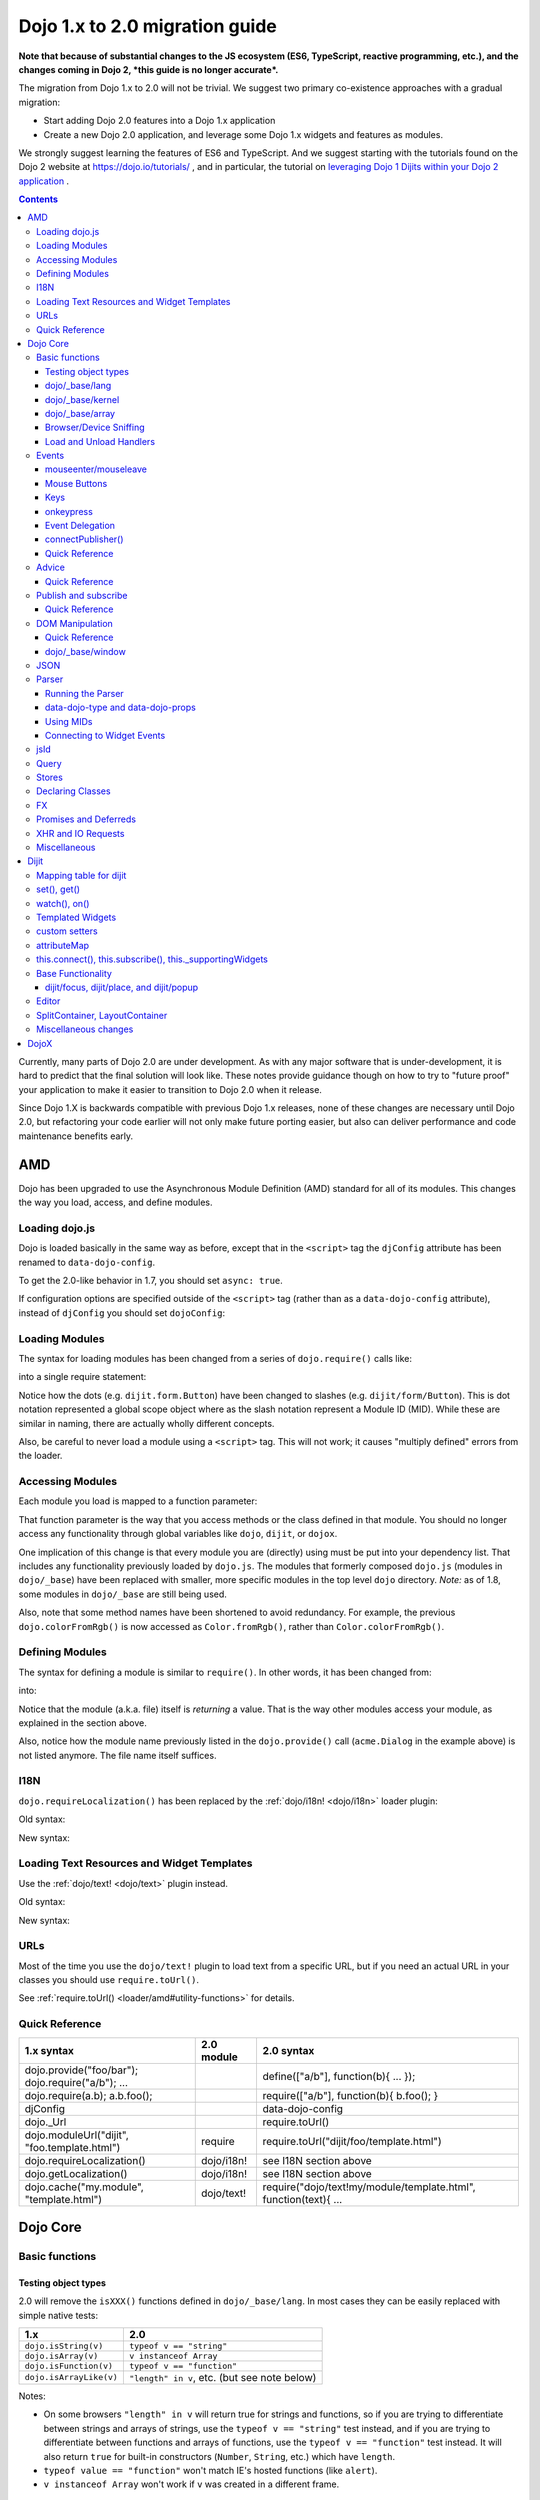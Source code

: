 .. _releasenotes/migration-2.0:

===============================
Dojo 1.x to 2.0 migration guide
===============================

**Note that because of substantial changes to the JS ecosystem (ES6, TypeScript, reactive programming, etc.), and the changes coming in Dojo 2, *this guide is no longer accurate*.**

The migration from Dojo 1.x to 2.0 will not be trivial. We suggest two primary co-existence approaches with a gradual migration:

* Start adding Dojo 2.0 features into a Dojo 1.x application
* Create a new Dojo 2.0 application, and leverage some Dojo 1.x widgets and features as modules.

We strongly suggest learning the features of ES6 and TypeScript. And we suggest starting with the tutorials found on the Dojo 2 website at https://dojo.io/tutorials/ , and in particular, the tutorial on  `leveraging Dojo 1 Dijits within your Dojo 2 application <https://dojo.io/tutorials/1040_dojo1_dijits/>`_ .

.. contents::
   :depth: 3

Currently, many parts of Dojo 2.0 are under development.  As with any major software that is under-development, it is 
hard to predict that the final solution will look like.  These notes provide guidance though on how to try to "future
proof" your application to make it easier to transition to Dojo 2.0 when it release.

Since Dojo 1.X is backwards compatible with previous Dojo 1.x releases, none of these changes are necessary until Dojo 
2.0, but refactoring your code earlier will not only make future porting easier, but also can deliver performance and 
code maintenance benefits early.

AMD
===

Dojo has been upgraded to use the Asynchronous Module Definition (AMD) standard for all of its modules.  This changes
the way you load, access, and define modules.

Loading dojo.js
---------------

Dojo is loaded basically in the same way as before, except that in the ``<script>`` tag the ``djConfig`` attribute has 
been renamed to ``data-dojo-config``.

To get the 2.0-like behavior in 1.7, you should set ``async: true``.

.. html ::

  <script src="dojo/dojo.js" data-dojo-config="async: true"></script>

If configuration options are specified outside of the ``<script>`` tag (rather than as a ``data-dojo-config`` 
attribute), instead of ``djConfig`` you should set ``dojoConfig``:

.. js ::

  var dojoConfig = { async: true }

Loading Modules
---------------

The syntax for loading modules has been changed from a series of ``dojo.require()`` calls like:

.. js ::

  dojo.require("dijit.form.Button");
  dojo.require("dojox.layout.ContentPane");
  ...
  // CODE HERE

into a single require statement:

.. js ::

  require(["dijit/form/Button", "dojox/layout/ContentPane", ...], function(Button, ContentPane, ...){
    // CODE HERE
  });

Notice how the dots (e.g. ``dijit.form.Button``) have been changed to slashes (e.g. ``dijit/form/Button``).  This is 
dot notation represented a global scope object where as the slash notation represent a Module ID (MID).  While these 
are similar in naming, there are actually wholly different concepts.

Also, be careful to never load a module using a ``<script>`` tag.  This will not work; it causes "multiply defined" 
errors from the loader.

Accessing Modules
-----------------

Each module you load is mapped to a function parameter:

.. js ::

  require(["dijit/_base/Color", "dojox/layout/ContentPane"], function(Color, ContentPane){
      Color.fromRgb(...)
  });

That function parameter is the way that you access methods or the class defined in that module. You should no longer 
access any functionality through global variables like ``dojo``, ``dijit``, or ``dojox``.

One implication of this change is that every module you are (directly) using must be put into your dependency list. 
That includes any functionality previously loaded by ``dojo.js``.  The modules that formerly composed ``dojo.js`` 
(modules in ``dojo/_base``) have been replaced with smaller, more specific modules in the top level ``dojo`` directory.
*Note:* as of 1.8, some modules in ``dojo/_base`` are still being used.

Also, note that some method names have been shortened to avoid redundancy. For example, the previous 
``dojo.colorFromRgb()`` is now accessed as ``Color.fromRgb()``, rather than ``Color.colorFromRgb()``.

Defining Modules
----------------

The syntax for defining a module is similar to ``require()``.   In other words, it has been changed from:

.. js ::

  dojo.provide("acme.Dialog");
  dojo.require("dijit._Widget");
  dojo.require("dojo.date");
  //CODE HERE

into:

.. js ::

  define(["dijit/_Widget", "dojo/date"], function(_Widget, date){   ....
    // CODE HERE
    return MyWidget;
  });

Notice that the module (a.k.a. file) itself is *returning* a value.   That is the way other modules access your 
module, as explained in the section above.

Also, notice how the module name previously listed in the ``dojo.provide()`` call (``acme.Dialog`` in the example 
above) is not listed anymore.   The file name itself suffices.

I18N
----

``dojo.requireLocalization()`` has been replaced by the :ref:`dojo/i18n! <dojo/i18n>` loader plugin:

Old syntax:

.. js ::

  dojo.require("dojo.i18n");
  dojo.requireLocalization("dijit.form", "validate");
  var validate = dojo.i18n.getLocalization("dijit.form", "validate");
  console.log(validate.invalidMessage);

New syntax:

.. js ::

  require(["dojo/i18n!dijit/form/nls/validate"], function(i18n){
    console.log(i18n.invalidMessage);
  });

Loading Text Resources and Widget Templates
-------------------------------------------

Use the :ref:`dojo/text! <dojo/text>` plugin instead.

Old syntax:

.. js ::

  var text = dojo.cache("my.module", "template.html");
  // ...

New syntax:

.. js ::

  require("dojo/text!my/module/template.html", function(text){
    //...
  });

URLs
----

Most of the time you use the ``dojo/text!`` plugin to load text from a specific URL, but if you need an actual URL in 
your classes you should use ``require.toUrl()``.

See :ref:`require.toUrl() <loader/amd#utility-functions>` for details.

Quick Reference
---------------

===================================================== ===================== ==========================================
1.x syntax                                            2.0 module            2.0 syntax
===================================================== ===================== ==========================================
dojo.provide("foo/bar"); dojo.require("a/b"); ...                           define(["a/b"], function(b){ ... });
dojo.require(a.b); a.b.foo();                                               require(["a/b"], function(b){ b.foo(); }
djConfig                                                                    data-dojo-config
dojo._Url                                                                   require.toUrl()
dojo.moduleUrl("dijit", "foo.template.html")          require               require.toUrl("dijit/foo/template.html")
dojo.requireLocalization()                            dojo/i18n!            see I18N section above
dojo.getLocalization()                                dojo/i18n!            see I18N section above
dojo.cache("my.module", "template.html")              dojo/text!            require("dojo/text!my/module/template.html", function(text){ ...
===================================================== ===================== ==========================================

Dojo Core
=========

Basic functions
---------------

.. _releasenotes/migration-2.0#testing-object-types:

Testing object types
~~~~~~~~~~~~~~~~~~~~

2.0 will remove the ``isXXX()`` functions defined in ``dojo/_base/lang``.  In most cases they can be easily replaced 
with simple native tests:

=========================== ============================================
1.x                         2.0
=========================== ============================================
``dojo.isString(v)``        ``typeof v == "string"``
``dojo.isArray(v)``         ``v instanceof Array``
``dojo.isFunction(v)``      ``typeof v == "function"``
``dojo.isArrayLike(v)``     ``"length" in v``, etc. (but see note below)
=========================== ============================================

Notes:

- On some browsers ``"length" in v`` will return true for strings and functions, so if you are trying to differentiate 
  between strings and arrays of strings, use the ``typeof v == "string"`` test instead, and if you are trying to 
  differentiate between functions and arrays of functions, use the ``typeof v == "function"`` test instead. It will 
  also return ``true`` for built-in constructors (``Number``, ``String``, etc.) which have ``length``.

- ``typeof value == "function"`` won't match IE's hosted functions (like ``alert``).

- ``v instanceof Array`` won't work if ``v`` was created in a different frame.

dojo/_base/lang
~~~~~~~~~~~~~~~

=================================================   ============================   ====================================
1.x syntax                                          2.0 module                     2.0 syntax
=================================================   ============================   ====================================
dojo.extend                                         dojo/_base/lang                lang.extend
dojo._hitchArgs                                     dojo/_base/lang                lang._hitchArgs
dojo.hitch                                          dojo/_base/lang                lang.hitch
dojo.delegate                                       dojo/_base/lang                lang.delegate
dojo._toArray                                       dojo/_base/lang                lang._toArray
dojo.partial                                        dojo/_base/lang                lang.partial
dojo.clone                                          dojo/_base/lang                lang.clone
dojo.trim                                           dojo/_base/lang                lang.trim
dojo.replace                                        dojo/_base/lang                lang.replace
dojo.mixin                                          dojo/_base/lang                lang.mixin
dojo._mixin                                         dojo/_base/lang                lang._mixin
dojo.exists                                         dojo/_base/lang                lang.exists
dojo.getObject                                      dojo/_base/lang                lang.getObject
dojo.setObject                                      dojo/_base/lang                lang.setObject
=================================================   ============================   ====================================

dojo/_base/kernel
~~~~~~~~~~~~~~~~~

=================================================   ============================   ====================================
1.x syntax                                          2.0 module                     2.0 syntax
=================================================   ============================   ====================================
dojo.deprecated                                     dojo/_base/kernel              kernel.deprecated
dojo.experimental                                   dojo/_base/kernel              kernel.experimental
dojo.version                                        dojo/_base/kernel              kernel.version
dojo.eval                                           dojo/json                      native eval() or json.parse() for json
dojo.global                                         dojo/_base/kernel              kernel.global
=================================================   ============================   ====================================

``global`` is an alias for the global scope that was designed to work both in a browser environment
(where it points to ``window``), and a server environment.

With modern AMD code, hopefully globals are completely unnecessary.
If you do need to create/read a global, then the following pattern is preferred:

.. js ::

   require([...], function(...){
        var global = this;
        ...
        global.myVariable = "hello world";
   });

For strict modules, there's a slightly more complicated syntax:

.. js ::

   "use strict";
   require([...], function(...){
        var global = Function("return this")();
        ...
        global.myVariable = "hello world";
   });

dojo/_base/array
~~~~~~~~~~~~~~~~

*To be determined* - Dojo 2.0 may have ``dojo/array``, or ``dojo/each``, or just shim ``Array`` prototype on IE to 
match behavior of modern browsers.

In 1.7 and later, use "dojo/_base/array" module to get ``forEach()``, ``map()``, etc:

=================================================   ============================   ====================================
1.x syntax                                          2.0 module                     2.0 syntax
=================================================   ============================   ====================================
dojo.forEach                                        dojo/_base/array               array.forEach
dojo.map                                            dojo/_base/array               array.map
dojo.filter                                         dojo/_base/array               array.filter
dojo.every                                          dojo/_base/array               array.every
dojo.some                                           dojo/_base/array               array.some
dojo.indexOf                                        dojo/_base/array               array.indexOf
=================================================   ============================   ====================================

Browser/Device Sniffing
~~~~~~~~~~~~~~~~~~~~~~~

If your code uses browser sniffing, you should load :ref:`dojo/sniff <dojo/sniff>` or 
:ref:`dojox/mobile/sniff <dojox/mobile/sniff>`.  Both these modules leverage the :ref:`dojo/has <dojo/has>` API for 
feature detection.

For example, old code like:

.. js ::

  if(dojo.isIE < 6){
    // ...
  }

should be changed to:

.. js ::

  require(["dojo/has", "dojo/sniff"], function(has){
    if(has("ie") < 6){
      // ...
    }
  });

Overview of where functionality has moved:

=================================================   ============================   ====================================
1.x syntax                                          2.0 module                     2.0 syntax
=================================================   ============================   ====================================
dojo.isOpera                                        dojo/sniff                     has("opera")
dojo.isAIR                                          dojo/sniff                     has("air")
dojo.isKhtml                                        dojo/sniff                     has("khtml")
dojo.isWebKit                                       dojo/sniff                     has("webkit")
dojo.isChrome                                       dojo/sniff                     has("chrome")
dojo.isMac                                          dojo/sniff                     has("mac")
dojo.isSafari                                       dojo/sniff                     has("safari")
dojo.isMozilla                                      dojo/sniff                     has("mozilla")
dojo.isMoz                                          dojo/sniff                     has("mozilla")
dojo.isIE                                           dojo/sniff                     has("ie")
dojo.isFF                                           dojo/sniff                     has("ff")
dojo.isAndroid                                      dojo/sniff                     has("android")
dojo.isBB                                           dojox/mobile/sniff             has("bb")
dojo.isIpad                                         dojox/mobile/sniff             has("ipad")
dojo.isIphone                                       dojox/mobile/sniff             has("iphone")
dojo.isIpod                                         dojox/mobile/sniff             has("ipod")
dojo.isQuirks                                       dojo/sniff                     has("quirks")
dojo.isIos                                          dojo/sniff                     has("ios")
=================================================   ============================   ====================================

Load and Unload Handlers
~~~~~~~~~~~~~~~~~~~~~~~~

Loading and unloading have been moved to ``dojo/ready`` and ``dojo/_base/unload``:

=================================================   ============================   ====================================
1.x syntax                                          2.0 module                     2.0 syntax
=================================================   ============================   ====================================
dojo.addOnLoad(f)                                   dojo/ready                     ready(f)
dojo.ready(f)                                       dojo/ready                     ready(f)
dojo.addOnUnload                                    dojo/_base/unload              unload.addOnUnload
dojo.addOnWindowUnload                              dojo/_base/unload              unload.addOnWindowUnload
=================================================   ============================   ====================================

Events
------

``dojo.connect()`` / ``dojo.disconnect()`` for monitoring DOMNode events have been replaced by the ``on()`` method 
returned from the :ref:`dojo/on <dojo/on>` module.  (For ``dojo.connect()`` usage as advice on plain JavaScript 
functions/methods, see the Advice_ section below)

Old code like:

.. js ::

  var handle = dojo.connect(node, "onclick", callback);
  // ...
  dojo.disconnect(handle);

should be converted to:

.. js ::

  require(["dojo/on"], function(on){
    var handle = on(node, "click", callback);
    // ...
    handle.remove();
  });

Note that:

* the ``on`` prefix was dropped, and ``onclick`` became ``click``

* the "handle" has a remove() method, rather than there being a function like dojo.disconnect()

The NodeList objects returned from ``dojo/query`` also works with an ``.on()`` method rather than a ``.connect()`` 
method.

Old code like:

.. js ::

  dojo.query("li").connect("onclick", callback);

should be converted to:

.. js ::

  require(["dojo/query"], function(query){
    query("li").on("click", callback);
  });

mouseenter/mouseleave
~~~~~~~~~~~~~~~~~~~~~

Dojo supports ``onmouseenter``/``onmouseleave`` synthetically for browsers that do not support those events natively. 
In 1.x these events were specified as strings, just like native events:

.. js ::

  dojo.connect(node, "onmouseenter", callback);

Now they are specified by event objects defined in ``dojo/mouse``, which must be explicitly loaded, and used like this:

.. js ::

  require(["dojo/on", "dojo/mouse"], function(on, mouse){
    on(node, mouse.enter, callback);
  });

Similarly, ``"onmouseleave"`` has become ``mouse.leave``.

Mouse Buttons
~~~~~~~~~~~~~

``dojo.mouseButtons`` has been replaced by the ``dojo/mouse`` module, which must be explicitly loaded.

Code like:

.. js ::

  dojo.connect(node, "onmousedown", function(evt){
    if(dojo.mouseButtons.isLeft(evt){ ... }
  });

should be converted to:

.. js ::

  require(["dojo/on", "dojo/mouse"], function(on, mouse){
    on(node, "mousedown", function(evt){
      if(mouse.isLeft(evt)){ ... }
    });
  });

Keys
~~~~

The symbolic names for keys have been put into the :ref:`dojo/keys <dojo/keys>` module, which must be explicitly 
loaded and can be accessed like this:

.. js ::

  require(["dojo/on", "dojo/keys"], function(on, keys){
    on(node, "keydown", function(evt){
      if(evt.keyCode == keys.F10){ ... }
    });
  });

onkeypress
~~~~~~~~~~

The Dojo ``onkeypress`` normalization to Firefox behavior has been desupported.  For portable applications, you must 
use ``keypress`` for monitoring printable characters (e.g. A-Z, 1-9):

.. js ::

  on(node, "keypress", function(evt){
    if(evt.charCode <= 32){
      // Avoid duplicate events on firefox (this is an arrow key etc. that will be handled by keydown handler)
      return;
    }
    var char = String.fromCharCode(evt.charCode);
    // ...
  });

and keydown for non-printable characters (e.g. arrow keys):

.. js ::

  on(node, "keydown", function(evt){
    switch(evt.keyCode){
     case keys.UP_ARROW:
        // ...
        break;
    }
  });

Note that the normalization of ``evt.charOrCode`` is also gone, so use ``evt.charCode`` for keypress events, or 
``evt.keyCode`` for keydown events.

Event Delegation
~~~~~~~~~~~~~~~~

The ``dojo.behavior`` and ``dojox.NodeList.delegate`` modules have been replaced by functionality built-in to 
``dojo/on``.

Old code:

.. js ::

  var myBehavior = {
    "#mylist li:click" : {
      onclick: onListItemClickHandler
    }
  };
  dojo.behavior.add(myBehavior);
  dojo.behavior.apply();

New code:

.. js ::

  require(["dojo/on", "dojo/query", "dojo/_base/window"], function(on, query, win){
    on(win.doc(), "#mylist li:click", onListItemClickHandler);
  });

connectPublisher()
~~~~~~~~~~~~~~~~~~

``dojo.connectPublisher()`` was an automation of this common form:

.. js ::

  dojo.connect(myObject, "myEvent", function(){
    dojo.publish("/some/topic/name", arguments);
  });

Which became:

.. js ::

  dojo.connectPublisher("/some/topic/name", myObject, "myEvent");

But in 2.0 users should use the following for connecting to DOM events:

.. js ::

  require(["dojo/on", "dojo/topic"], function(on, topic){
    on(myNode, "click", function(){
      topic.publish("/some/topic/name", arg1, arg2, arg3);
    });
  });

Or this for after-advice on arbitrary methods of arbitrary objects:

.. js ::

  require(["dojo/aspect", "dojo/topic"], function(aspect, topic){
    aspect.after(myObj, "myFunc", function(){
      topic.publish("/some/topic/name", arg1, arg2, arg3);
    });
  });

Quick Reference
~~~~~~~~~~~~~~~

=====================================================   ========================   ====================================
1.x syntax                                              2.0 module                 2.0 syntax
=====================================================   ========================   ====================================
dojo.connect(node,"onclick",cb)                         dojo/on                    on(node,"click",cb)   (note that "on" prefix removed)
dojo.connect(node,"onmouseenter",cb)                    dojo/on,dojo/mouse         on(node,mouse.enter,cb)
dojo.connect(node,"onmouseleave",cb)                    dojo/on,dojo/mouse         on(node,mouse.leave,cb)
dojo.connect(node,"onkeypress",cb)                      dojo/on                    on(node,"keypress",cb) for printable or on(node,"keydown",cb) for arrows etc.
dojo.disconnect(handle)                                                            handle.remove()
dojo.connectPublisher                                                              see above
dojo.fixEvent                                           dojo/_base/event           event.fix
dojo.stopEvent                                          dojo/_base/event           event.stop
dojo.mouseButtons.is***()                               dojo/mouse                 mouse.is***()
dojo.isCopyKey                                          ?                          ?
=====================================================   ========================   ====================================

Advice
------

``dojo.connect()`` could be used to perform after advice (based on the concepts of Aspect Oriented Programming) on a
method.  In 2.0 that has been replaced by the ``dojo/aspect`` package.

Old code:

.. js ::

  var handle = dojo.connect(myInstance, "execute", callback);
  // ...
  dojo.disconnect(handle);

is changed to:

.. js ::

  require(["dojo/aspect"], function(aspect){
    var handle = aspect.after(myInstance, "execute", callback, true);
    /  ...
    handle.remove();
  });

Note that ``callback()`` should not return a value, because if it did the returned value would be reported as the 
value that ``myInstance.execute()`` appeared to return, which is not what ``dojo.connect()`` did.

Quick Reference
~~~~~~~~~~~~~~~

=================================================   ============================   ====================================
1.x syntax                                          2.0 module                     2.0 syntax
=================================================   ============================   ====================================
dojo.connect(obj,method,cb)                         dojo/aspect                    aspect.after(obj,method,cb,true)
dojo.disconnect(handle)                                                            handle.remove();
=================================================   ============================   ====================================

Publish and subscribe
---------------------

``dojo.publish()``/``dojo.subscribe()``/``dojo.unsubscribe()`` have been replaced by the ``dojo/topic`` module.

Old code:

.. js ::

  var handle = dojo.subscribe("some/topic", context, callback);
  // ...
  dojo.unsubscribe(handle);

is changed to:

.. js ::

  require(["dojo/topic"], function(topic){
    var handle = topic.subscribe("some/topic", listener)
    // ...
    handle.remove();
  });

And publishing code is changed from:

.. js ::

  dojo.publish("some/topic", [1, 2, 3]);

to:

.. js ::

  require(["dojo/topic"], function(topic){
    topic.publish("some/topic", 1, 2, 3);
  });


Note that no array brackets are used anymore.

Quick Reference
~~~~~~~~~~~~~~~

=================================================   ============================   ====================================
1.x syntax                                          2.0 module                     2.0 syntax
=================================================   ============================   ====================================
dojo.publish("/foo", [1,2,3])                       dojo/topic                     topic.publish("/foo", 1, 2, 3)
dojo.subscribe("/foo", callback)                    dojo/topic                     topic.subscribe("/foo", callback)
dojo.unsubscribe(handle)                                                           handle.remove()
=================================================   ============================   ====================================

DOM Manipulation
----------------

The Dojo DOM related functions previously available as part of ``dojo/dojo.js`` are now in a number of modules which 
must each be explicitly loaded.  These modules are:

* :ref:`dojo/dom <dojo/dom>`: general functions

* :ref:`dojo/dom-attr <dojo/dom-attr>`: setting node attributes

* :ref:`dojo/dom-class <dojo/dom-class>`: adding and removing classes

* :ref:`dojo/dom-construct <dojo/dom-construct>`: creating and destroying nodes

* :ref:`dojo/dom-form <dojo/dom-form>`: form related

* :ref:`dojo/io-query <dojo/io-query>`: query conversion functions

* :ref:`dojo/dom-geometry <dojo/dom-geometry>`: node sizing

* :ref:`dojo/dom-prop <dojo/dom-prop>`: setting node properties

* :ref:`dojo/dom-style <dojo/dom-style>`: setting/getting style for a node

Note in particular that node attribute setting and property setting has been split up. ``dojo/dom-attr`` will 
eventually be deprecated in lieu of ``dojo/dom-prop``.

Note also that combination accessor functions like ``dojo.marginBox()``, ``dojo.contentBox()``, and ``dojo.style()`` 
have been split into separate setter and getter methods.

Quick Reference
~~~~~~~~~~~~~~~

=================================================   ============================   ====================================
1.x syntax                                          2.0 module                     2.0 syntax
=================================================   ============================   ====================================
dojo.byId                                           dojo/dom                       dom.byId
dojo.isDescendant                                   dojo/dom                       dom.isDescendant
dojo.setSelectable                                  dojo/dom                       dom.setSelectable
dojo.attr(node, attr)                               dojo/dom-attr                  attr.get(node, attr)
dojo.attr(node, attr, val)                          dojo/dom-attr                  attr.set(node, attr, val)
dojo.hasAttr                                        dojo/dom-attr                  attr.has
dojo.removeAttr                                     dojo/dom-attr                  attr.remove
dojo.addClass                                       dojo/dom-class                 domClass.add
dojo.hasClass                                       dojo/dom-class                 domClass.contains
dojo.removeClass                                    dojo/dom-class                 domClass.remove
dojo.replaceClass                                   dojo/dom-class                 domClass.replace
dojo.toggleClass                                    dojo/dom-class                 domClass.toggle
dojo.toDom                                          dojo/dom-construct             construct.toDom
dojo.place                                          dojo/dom-construct             construct.place
dojo.create                                         dojo/dom-construct             construct.create
dojo.empty                                          dojo/dom-construct             construct.empty
dojo.destroy                                        dojo/dom-construct             construct.destroy
dojo.fieldToObject                                  dojo/dom-form                  form.fieldToObject
dojo.formToObject                                   dojo/dom-form                  form.toObject
dojo.formToQuery                                    dojo/dom-form                  form.toQuery
dojo.formToJson                                     dojo/dom-form                  form.toJson
dojo._getPadExtents                                 dojo/dom-geometry              geometry.getPadExtents
dojo._getBorderExtents                              dojo/dom-geometry              geometry.getBorderExtents
dojo._getPadBorderExtents                           dojo/dom-geometry              geometry.getPadBorderExtents
dojo._getMarginExtents                              dojo/dom-geometry              geometry.getMarginExtents
dojo._getMarginSize                                 dojo/dom-geometry              geometry.getMarginSize
dojo._getMarginBox                                  dojo/dom-geometry              geometry.getMarginBox
dojo._setMarginBox                                  dojo/dom-geometry              geometry.setMarginBox
dojo.marginBox(node)                                dojo/dom-geometry              geometry.getMarginBox(node)
dojo.marginBox(node,size)                           dojo/dom-geometry              geometry.setMarginBox(node,size)
dojo._getContentBox                                 dojo/dom-geometry              geometry.getContentBox
dojo.setContentSize                                 dojo/dom-geometry              geometry.setContentSize
dojo.contentBox(node)                               dojo/dom-geometry              geometry.getContentBox(node)
dojo.contentBox(node,size)                          dojo/dom-geometry              geometry.setContentSize(node,size)
dojo.position                                       dojo/dom-geometry              geometry.position
dojo._isBodyLtr                                     dojo/dom-geometry              geometry.isBodyLtr
dojo._docScroll                                     dojo/dom-geometry              geometry.docScroll
dojo._getIeDocumentElementOffset                    dojo/dom-geometry              geometry.getIeDocumentElementOffset
dojo._fixIeBiDiScrollLeft                           dojo/dom-geometry              geometry.fixIeBiDiScrollLeft
dojo.style(node, attr)                              dojo/dom-style                 style.get(node, attr)
dojo.style(node, attr, val)                         dojo/dom-style                 style.set(node, attr, val)
dojo.style(node, hash)                              dojo/dom-style                 style.set(node, hash)
dojo.getComputedStyle                               dojo/dom-style                 style.getComputedStyle
dojo._toPixelValue                                  dojo/dom-style                 style.toPixelValue
dojo.queryToObject                                  dojo/io-query                  ioQuery.queryToObject
dojo.objectToQuery                                  dojo/io-query                  ioQuery.objectToQuery
=================================================   ============================   ====================================

dojo/_base/window
~~~~~~~~~~~~~~~~~

**dojo/_base/window** was originally written to serve two main purposes:

   - Provide methods/variables to access the current document and the ``<body>`` element of the current document.

   - Provide functions to switch the "current document", i.e. the document accessed by the methods/variables
     mentioned above, and indirectly by DOM methods where the document isn't implied by the arguments, for example
     ``dojo.byId("xyz")``.

In modern code, you can usually forgo use of this module, and instead just:

   - Use the ``window``, ``document``, and ``document.body`` global variables, or equivalent variables
     for the frame that you want to operate on.

   - If you need to operate on a different frame/document, all of the modern dojo DOM related methods either take a document
     parameter or a DOMNode parameter (which implies a document).   For example:

.. js ::

     require(["dojo/dom", "dojo/dom-geometry"], function(dom, domGeom){
         var node = dom.byId("address", myDocument);
         domGeom.setMarginBox(node, ...);
     });

In V1.9 (and earlier) the old methods are still accessible through AMD via:

=================================================   ============================   ====================================
1.x syntax                                          2.0 module                     2.0 syntax
=================================================   ============================   ====================================
dojo.global                                         dojo/_base/window              window.global
dojo.doc                                            dojo/_base/window              window.doc
dojo.body                                           dojo/_base/window              window.body
dojo.setContext                                     dojo/_base/window              window.setContext
dojo.withGlobal                                     dojo/_base/window              window.withGlobal
dojo.withDoc                                        dojo/_base/window              window.withDoc
=================================================   ============================   ====================================

JSON
----

The JSON methods are available from the :ref:`dojo/json <dojo/json>` package, which must be loaded explicitly.

=================================================   ============================   ====================================
1.x syntax                                          2.0 module                     2.0 syntax
=================================================   ============================   ====================================
dojo.fromJson                                       dojo/json                      json.parse
dojo.toJson                                         dojo/json                      json.stringify
=================================================   ============================   ====================================

Note that the new methods only accept true JSON, not arbitrary JavaScript.  Even the keys in a hash must be quoted

Valid:

.. js ::

  { "foo": 1, "bar": 2 }

Invalid:

.. js ::

  { foo: 1, bar: 2 }

Also, single quotes are invalid, you must use double quotes for keys and string values.

Parser
------

Running the Parser
~~~~~~~~~~~~~~~~~~

The parser is in the :ref:`dojo/parser <dojo/parser>` module, invoked like:

.. js ::

  require(["dojo/parser"], function(parser){
    parser.parse();
  });

Even if you are parsing declaratively via the ``parseOnLoad: true`` ``dojoConfig`` setting, you need to explicitly 
require the parser.

data-dojo-type and data-dojo-props
~~~~~~~~~~~~~~~~~~~~~~~~~~~~~~~~~~

``dojoType`` has been renamed to ``data-dojo-type``, and a new ``data-dojo-props`` parameter has been created to 
specify non-native attributes in a way that doesn't violate HTML5 validation.

Old code:

.. html ::

  <button dojoType="dijit.form.Button" tabIndex=2
      iconClass="checkmark">OK</button>

New code:

.. html ::

  <button data-dojo-type="dijit/form/Button" tabIndex=2
      data-dojo-props="iconClass: 'checkmark'">OK</button>

``data-dojo-props`` is a hash that contains name value pairs, for example: ``data-dojo-props=" name: 'hi', size: 123"``
.

Using MIDs
~~~~~~~~~~

Starting in 1.8, referring to classes by their module ID (MID) is the preferred way.

Old code:

.. html ::

  <button data-dojo-type="dijit.form.Button" tabIndex=2
    data-dojo-props="iconClass: 'checkmark'">OK</button>

New code:

.. html ::

  <button data-dojo-type="dijit/form/Button" tabIndex=2
    data-dojo-props="iconClass: 'checkmark'">OK</button>

The MID should match the ``require([...])`` used to require it in and the ``require([...])`` should occur before the 
parser is invoked, but the ``parse()`` doesn't have to specifically occur within the closure of the ``require([...])``.
If the module is not loaded before the invocation of the ``parse()``, the ``dojo/parser`` will attempt to auto-load 
the module, if the value of ``data-dojo-type`` looks like it is a MID.

Connecting to Widget Events
~~~~~~~~~~~~~~~~~~~~~~~~~~~

Previously you could use ``<script type="dojo/connect">`` to monitor widget events and connect to methods:

.. html ::

  <button data-dojo-type="dijit.form.Button">
    <span>Click Me!</span>
    <script type="dojo/connect" event="onclick" args="e">
      // ...
    </script>
  </button>

Now the following is used: ``<script type="dojo/on">`` for events like click, ``<script type="dojo/watch">`` to monitor
changes to a widget's attribute and ``<script type="dojo/aspect">`` to modify the behavior of methods:

.. html ::

  <button data-dojo-type="dijit/form/Button">Click Me!
    <script type="dojo/on" data-dojo-event="click" data-dojo-args="e">
      // ...
    </script>
  </button>
  <div data-dojo-type="dijit/form/TextBox" id="textBox1"
      data-dojo-props="value: 'Old Value'">
    <script type="dojo/watch" data-dojo-prop="value" data-dojo-args="prop,oldValue,newValue">
      console.log("Prop '"+prop+"' was '"+oldValue+"' and is now '"+newValue+"'");
    </script>
  </div>
  <form data-dojo-type="dijit/form/Form">
    <script type="dojo/aspect" data-dojo-advice="before" data-dojo-method="onSubmit">
      // ...
    </script>
    <!-- ... -->
  </form>

jsId
----

The `jsId` attribute has been removed. Replace all `jsId` references with `data-dojo-id`, the behavior is identical.

.. html ::

  <div data-dojo-id="bar" data-dojo-type="some/Thinger">I am exported to window.bar by reference</div>


Query
-----

``dojo/query`` is a new module similar to the old ``dojo.query()`` function.  In general you can use it like 
``dojo.query()``, so old code like:

.. js ::

  dojo.query("li").connect("onclick", callback)

can been replaced by:

.. js ::

  require(["dojo/query"], function(query){
    query("li").on("click", callback);
  });

Points of caution:

  1. As before, you need to require certain NodeList extension modules to get added methods on the NodeList return 
  from ``query()``. The difference is that now the NodeList DOM functions also need to be explicitly loaded. So you 
  need to do:

  .. js ::

    require(["dojo/query", "dojo/NodeList-dom"], function(query){
      query("li").style("display", "none");
    });


  2. ``query()`` can load various selector engines. By default it uses the ``dojo/selector/light`` engine. If you have 
  complicated queries you need to switch it to use a more powerful engine. See :ref:`dojo/query <dojo/query>` for 
  details.

  There are a couple of ways to set the selector engine. First, we can define the selector engine as part of the dojo 
  configuration for the whole page:

  .. html ::

    <script data-dojo-config="selectorEngine='css2.1'" src="dojo/dojo.js"></script>

  You can also specify the selector engine level you are dependent on for each of your modules. This is done by 
  indicating the CSS selector engine level after ``!`` in the ``dojo/query`` module id. For example, if your module 
  needed to do a CSS3 level query, you could write:

  .. js ::

    define(["dojo/query!css3"], function(query){
      query(".someClass:last-child").style("color", "red");
    });

Stores
------

The :ref:`dojo.data <dojo/data>` API stores have been replaced with the new :ref:`dojo/store <dojo/store>` API.

================================   =================================
dojo.data                          dojo/store
================================   =================================
store.getValue(item, "foo")        item.foo
store.getLabel(item)               item.label
store.getItemByIdentifier(id)      store.get(id) returns Deferred
store.fetch(...)                   store.query() returns Deferred
================================   =================================

In order to aid transition, there are two modules that are available:

* :ref:`dojo/store/DataStore <dojo/store/DataStore>` - Can convert a legacy ``dojo.data`` API store and make it appear 
  to be a native ``dojo/store``.

* :ref:`dojo.data.ObjectStore <dojo/data/ObjectStore>` - Wraps a ``dojo/store`` API store and makes it appear to be a 
  legacy ``dojo.data`` store.

Many Dijits are now directly ``dojo/store`` aware, including: :ref:`dijit/form/ComboBox <dijit/form/ComboBox>`, 
:ref:`dijit/form/FilteringSelect <dijit/form/FilteringSelect>`, and :ref:`dijit/Tree <dijit/Tree>`.

Declaring Classes
-----------------

``dojo.declare()`` has been migrated to :ref:`dojo/_base/declare <dojo/_base/declare>`.  There may be further changes 
for Dojo 2.0, for example replacing it by ComposeJS, or may have more modest changes.  For now, for classes you don't 
need in the global scope, you should declare them as baseless.  Something like this:

.. js ::

  dojo.provide("package.myClass");
  dojo.require("dijit._Widget");
  dojo.declare("package.myWidget", [dijit._Widget], {
    // myWidget Class declaration
  });

Should change to something like this:

.. js ::

  define(["dojo/_base/declare", "dijit/_WidgetBase"], 
  function(declare, _WidgetBase){
    return declare([_WidgetBase], {
      // myWidget Class declaration
    });
  });

Notice the omission of the first argument in the ``declare()``. This means that nothing will be set in the global 
scope.  Also, the mixin array uses the return values of the define requirement array, instead of the legacy class 
names. This means that your custom class will only be available within the closure scope of a ``require()`` or 
``define()`` that has required it in.

This does mean your module can only return a single public class, which is more consistent with the concepts of AMD and
baseless anyways, but if you need to create a private class that isn't referenced outside the current module, you can
simply declare it as a variable. For example:

.. js ::

  define(["dojo/_base/declare", "dijit/_WidgetBase"],
  function(declare, _WidgetBase){
    var _myMixin = declare(null, {
      // _myMixin Class private declaration
    });

    return declare([_WidgetBase, _myMixin], {
      // myWidget Class
    });
  });

FX
--

The base FX features of ``dojo/dojo.js`` have been moved to :ref:`dojo/_base/fx <dojo/_base/fx>` and the additional 
features of the ``dojo.fx`` module are now in :ref:`dojo/fx <dojo/fx>`.

=================================================   ============================   ====================================
1.x syntax                                          2.0 module                     2.0 syntax
=================================================   ============================   ====================================
dojo._Line                                          dojo/_base/fx                  baseFx._Line
dojo.Animation                                      dojo/_base/fx                  baseFx.Animation
dojo._fade                                          dojo/_base/fx                  baseFx._fade
dojo.fadeIn                                         dojo/_base/fx                  baseFx.fadeIn
dojo.fadeOut                                        dojo/_base/fx                  baseFx.fadeOut
dojo._defaultEasing                                 dojo/_base/fx                  baseFx._defaultEasing
dojo.animateProperty                                dojo/_base/fx                  baseFx.animateProperty
dojo.anim                                           dojo/_base/fx                  baseFx.anim
=================================================   ============================   ====================================

Promises and Deferreds
----------------------

``dojo.Deferred`` and ``dojo.when`` have been replaced with ``dojo/promise``, ``dojo/Deferred`` and ``dojo/when``.  
The functionality in ``dojo.
DeferredList`` has been replaced by ``dojo/promise/all`` and ``dojo/promise/first``.

Old code like:

.. js ::

  var d = new dojo.Deferred();
  d.addCallback(function(result){
    // handle success
  });
  d.addErrback(function(err){
    // handle failure
  });
  d.callback({ success: true });
  d.errback({ success: false });

Should be refactored like:

.. js ::

  require(["dojo/Deferred"], function(Deferred){
    var d = new Deferred();

    d.then(function(result){
      // handle success
    }, function(err){
      // handle failure
    });

    d.resolve({ success: true });
    d.reject({ success: false });
  });

The following table provides a quick reference to the changes:

=================================================   ============================   ====================================
1.x syntax                                          2.0 module                     2.0 syntax
=================================================   ============================   ====================================
dojo.Deferred                                       dojo/Deferred                  Deferred
dojo.when                                           dojo/when                      when
dojo.DeferredList([...]).then(...)                  dojo/promise/all               all([...]).then(...)
dojo.DeferredList([...], true).then(...)            dojo/promise/first             first([...]).then(...)
=================================================   ============================   ====================================

XHR and IO Requests
-------------------

``dojo.xhr*`` and ``dojo.io.*`` have been replaced with :ref:`dojo/request <dojo/request>`.

Old code like:

.. js ::

  dojo.xhrGet({
    url: "something.json",
    handleAs: "json",
    load: function(data){
      // do something
    },
    error: function(e){
      // handle error
    }
  });

Should be refactored as:

.. js ::

  require(["dojo/request"], function(request){
    request.get("something.json", {
      handleAs: "json"
    }).then(function(data){
      // do something
    }, function(e){
      // handle error
    });
  });

``dojo.io.script`` is replaced by :ref:`dojo/request/script <dojo/request/script>` and ``dojo.io.iframe`` is
replaced by :ref:`dojo/request/iframe` and operate in a similar fashion to the base ``dojo/request`` module.

Note that ``dojo/request`` utilises the new ``dojo/promise`` modules.

Miscellaneous
-------------

=================================================   ============================   ====================================
1.x syntax                                          2.0 module                     2.0 syntax
=================================================   ============================   ====================================
dojo.window                                         dojo/window                    window
dojo.Color                                          dojo/_base/Color               Color
dojo.cookie                                         dojo/cookie                    cookie
dojo.date.locale                                    dojo/date/locale
dojo.date.stamp                                     dojo/date/stamp
dojo.date                                           dojo/date
dojo.dnd.*                                          dojo/dnd/*
dojo.hash                                           dojo/hash                      hash
dojo.html                                           dojo/html                      html
dojo.currency                                       dojo/currency                  currency
dojo.number                                         dojo/number                    number
dojo.string                                         dojo/string                    string
dojo.Stateful                                       dojo/Stateful                  Stateful
dojo.window.*                                       dojo/window                    window.*
dojo.config                                         dojo/_base/config              config
dojo.back.*                                         dojo/hash                      see :ref:`dojo/hash <dojo/hash>` reference doc
=================================================   ============================   ====================================

Dijit
=====

Mapping table for dijit
-----------------------

This is a quick lookup table for methods, attributes, etc. in 1.x mapped to their equivalent method in that module in 
2.0.   Note that many methods that were previously included automatically now need to be explicitly loaded.

The sections underneath this give more detail on conversions.

=================================================   ============================   ====================================
1.x syntax                                          2.0 module                     2.0 syntax
=================================================   ============================   ====================================
dijit.hasDefaultTabStop                             dijit/a11y                     a11y.hasDefaultTabStop
dijit.isTabNavigable                                dijit/a11y                     a11y.isTabNavigable
dijit._getTabNavigable                              dijit/a11y                     a11y._getTabNavigable
dijit.getFirstInTabbingOrder                        dijit/a11y                     a11y.getFirstInTabbingOrder
dijit.getLastInTabbingOrder                         dijit/a11y                     a11y.getLastInTabbingOrder
dijit.byId                                          dijit/registry                 registry.byId
dijit.byNode                                        dijit/registry                 registry.byNode
dijit.registry.toArray                              dijit/registry                 registry.toArray
dijit.registry.forEach()                            dijit/registry                 array.forEach(registry.toArray(), ...)
dijit.registry.filter()                             dijit/registry                 array.filter(registry.toArray(), ...)
dijit.registry.map()                                dijit/registry                 array.map(registry.toArray(), ...)
dijit.registry.every()                              dijit/registry                 array.every(registry.toArray(), ...)
dijit.registry.some()                               dijit/registry                 array.some(registry.toArray(), ...)
dijit.registry.byClass("dijit.form.Button")         dijit/registry                 array.filter(registry.toArray(), function(widget){ return widget.constructor === require("dijit/form/Button"); })
dijit.findWidgets                                   dijit/registry                 registry.findWidgets
dijit.getEnclosingWidget                            dijit/registry                 registry.getEnclosingWidget
dijit.focus                                         dijit/focus                    focus.focus
dijit.registerWin                                   dijit/focus                    focus.registerIframe
dijit._curNode                                      dijit/focus                    focus.curNode
dijit.getFocus()                                    dijit/focus                    focus.curNode (points to node not hash)
dijit._activeState                                  dijit/focus                    focus.activeStack
dojo.require("dijit.sniff")                         dojo/uacss                     require dojo/uacss instead
dojo.subscribe("focusNode",cb)                      dijit/focus                    focus.watch("curNode",cb)
dojo.subscribe("widgetBlur",cb)                     dijit/focus                    focus.on("widget-blur",cb)
dojo.subscribe("widgetFocus",cb)                    dijit/focus                    focus.on("widget-focus",cb)
dijit.getViewport                                   dojo/window                    window.getBox
dijit.placeOnScreen                                 dijit/place:place.at
dijit.placeOnScreenAroundElement(n,an,{BL: "TL"     dijit/place                    place.around(n,an,["before","after"])
dijit.typematic                                     dijit/typematic                typematic
dijit.popup.open({orient:{BL: "TL",...})            dijit/popup                    popup.open({orient:["before","after"]})
dijit.hasWaiRole(node, role)                                                       node.getAttribute("role")==role
dijit.getWaiRole(node)                                                             node.getAttribute("role")
dijit.setWaiRole(node, role)                                                       node.setAttribute("role", role)
dijit.removeWaiRole                                                                node.setAttribute(role, "")
dijit.hasWaiState("selected")                                                      node.hasAttribute("aria-selected")
dijit.getWaiState("describedby")                                                   node.getAttribute("aria-describedby")
dijit.setWaiState("describedby", desc)                                             node.getAttribute("aria-describedby", desc)
dijit.removeWaiState("selected")                                                   node.removeAttribute("aria-selected")
dijit.layout.marginBox2contentBox                   dijit/layout/utils             utils.marginBox2contentBox
dijit.layout.layoutChildren                         dijit/layout/utils             utils.layoutChildren
dojo.connect(myWidget, "onClick", cb)                                              myWidget.on("click", cb)
dojo.connect(myWidget, "onChange", cb)                                             myWidget.watch("value", function(name, o, n){...})
myWidget.setAttribute(name,val)                                                    myWidget.set(name,val)
myWidget.attr(name)                                                                myWidget.get(name)
myWidget.attr(name,val)                                                            myWidget.set(name,val)
myWidget.attr(hash)                                                                myWidget.set(hash)
myWidget.getDescendants                                                            myWidget.getChildren
myWidget.setDisabled(bool)                                                         myWidget.set("disabled", bool)
myWidget.setValue(val)                                                             myWidget.set("value", val)
myWidget.getValue()                                                                myWidget.get("value")
myWidget.getDisplayedValue()                                                       myWidget.get("displayedValue")
myWidget.setDisplayedValue(val)                                                    myWidget.set("displayedValue", val)
myWidget.setLabel(label)                                                           myWidget.set("label", label)
myWidget.setChecked(val)                                                           myWidget.set("checked", val)
myWidget.setHref()                                                                 myWidget.set("href", ...)
myWidget.setContent()                                                              myWidget.set("content", ...)
dojo.connect(myCalendar, "onValueSelected", ...)                                   myCalendar.watch("value", ...)
Editor.focusOnLoad                                  dijit/Editor                   perform manually
Editor.blur()                                       dijit/Editor                   focus something else
dijit._editor.escapeXml()                           dijit/_editor/html             html.escapeXml()
Editor.getNodeHtml()                                dijit/_editor/html             html._getNodeHtml()
Editor.getNodeChildrenHtml()                        dijit/_editor/html             html.getNodeChildrenHtml()
ProgressBar.progress                                dijit/ProgressBar              ProgressBar.value
ProgressBar._setIndeterminateAttr(true)             dijit/ProgressBar              ProgressBar.set("value", Infinity)
ProgressBar._setIndeterminateAttr(false)            dijit/ProgressBar              ProgressBar.set("value", 123)
TitlePane.setTitle(title)                           dijit/TitlePane                TitlePane.set("title", title)
Tooltip.addTarget()                                 dijit/Tooltip                  Tooltip.set("connectId", ...)
Tooltip.removeTarget()                              dijit/Tooltip                  Tooltip.set("connectId", ...)
Tree.store                                          dijit/Tree                     specify Tree.model instead
Tree.query                                          dijit/Tree                     pass query to Tree.model instead
Tree.label                                          dijit/Tree                     pass label to ForestStoreModel instead
Tree.childrenAttr                                   dijit/Tree                     pass to model
Tree.mayHaveChildren                                dijit/Tree                     specify on model
Tree.getItemChildren                                dijit/Tree                     specify on model
_KeyNavContainer.startupKeyNavChildren              dijit/_KeyNavContainer         remove call to method
Form.execute                                        dijit/form/Form                Form.submit
Form.getValues()                                    dijit/form/Form                Form.get("value")
Form.setValues(val)                                 dijit/form/Form                Form.set("value", val)
Form.isValid()                                      dijit/form/Form                Form.get("state")
dijit._setSelectionRange                            dijit/form/_TextBoxMixin       _TextBoxMixin._setSelectionRange
dojo.connect(myForm, "onValidStateChange", cb)      dijit/form/Form                myForm.watch("state", function(name, o, n){...})
dijit._Widget                                       replaced widgets               use dijit/_WidgetBase
dijit._Templated                                    replaced widgets               use dijit/_TemplatedMixin, dijit/_WidgetsInTemplate instead
dijit.form.Slider                                   replaced widgets               use dijit/form/HorizontalSlider, VerticalSlider, etc.
dijit.layout.LayoutContainer                        replaced widgets               use dijit/layout/BorderContainer
dijit.layout.SplitContainer                         replaced widgets               use dijit/layout/BorderContainer
dijit._Calendar                                     replaced widgets               use dijit/Calendar
dijit.layout.AccordionPane                          replaced widgets               use dijit/layout/ContentPane
layoutAlign="top"                                   widget parameters              region="top"
dojoAttachPoint                                     templates                      data-dojo-attach-point
dojoAttachEvent                                     templates                      data-dojo-attach-event
waiRole="button"                                    templates                      role="button"
waiState="selected-false,haspopup-true"             templates                      aria-selected="false" aria-haspopup="true"
attributeMap:{foo:a,bar:b}                          widget definitions             _fooSetter:a, _barSetter:b (NB: in 1.8, _setFooAttr and _setBarAttr)
_setFooAttr:...                                     widget definitions             _fooSetter:... (NB: in 1.8, it's still _setFooAttr)
this._focused                                       widget definitions             this.focused
this._supportingWidgets.push(...)                   widget definitions             this.own(...)
this.connect(node, "onclick", "myMethod")           widget definitions             this.own(on(node, "click", lang.hitch(this, "myMethod")))
this.connect(obj, func, "myMethod")                 widget definitions             this.own(aspect.after(obj, func, lang.hitch(this, "myMethod"), true))
this.subscribe(topicName, "myMethod")               widget definitions             this.own(topic(topicName, lang.hitch(this, "myMethod"))) but note that arguments to myMethod are passed as varargs not array
=================================================   ============================   ====================================

set(), get()
------------

Old widget methods to set and get parameter values, such as:

.. js ::

  myEditor.getValue()
  myTextBox.attr("value")
  myForm.setValue(...);

have been replaced by the standard ``set()`` and ``get()`` methods:

.. js ::

  myEditor.get("value")
  myTextBox.get("value")
  myForm.set("value", ...);


watch(), on()
-------------

Old widget methods to monitor widget events or changes in widget parameters have been consolidated to use ``on()`` and 
``watch()``:

Old code:

.. js ::

  dojo.connect(myForm, "onValidStateChange", function(){ ... });
  dojo.connect(myButton, "onClick", clickCallback);

New code:

.. js ::

  myForm.watch("valid", function(name, oldVal, newVal){
    console.log(myForm.id + ": " + name + " changed from " +
    oldVal + " to " + newVal);
  });
  myButton.on("click", clickCallback);

Templated Widgets
-----------------

The ``dijit/_Templated`` mixin has been split into ``dijit/_TemplatedMixin`` and ``dijit/_WidgetsInTemplateMixin``. In 
addition, ``dojoAttachPoint`` and ``dojoAttachEvent`` have been changed to the HTML5 valid ``data-dojo-attach-point`` 
and ``data-dojo-attach-event``.

For example, old code like:

.. js ::

  dojo.require("dojo.declare");
  dojo.require("dijit._Widget");
  dojo.require("dijit._Templated");

  dojo.declare("SimpleTemplate", [dijit._Widget, dijit._Templated], {
    templateString: "<button><span dojoAttachPoint="label"></span></button>"
  });

will change to:

.. js ::

  require(["dojo/declare", "dijit/_WidgetBase", "dijit/_TemplatedMixin"],
  function(declare, _WidgetBase, _TemplatedMixin){
    declare("SimpleTemplate", [_WidgetBase, _TemplatedMixin], {
      templateString: "<button><span data-dojo-attach-point="label"></span></button>"
    });
  });

If the above example had widgets in the templates, it would also mixin ``dijit/_WidgetsInTemplateMixin``.

To specify a template from a file, ``templatePath`` is no longer supported, and ``dojo.cache()`` shouldn't be used 
either.

Old code:

.. js ::

  templatePath: dojo.moduleUrl("templates", "myTemplate.html")

New code:

.. js ::

  define([..., "dojo/text!./templates/myTemplate.html",
  function(..., myTemplate){
    ...
    templateString: myTemplate

The other change to widgets is that the ``waiRole`` and ``waiState`` parameters are no longer supported, since it's
now easy to use role and state directly.

For instance. Replace:

.. html ::

  <span waiRole="treeitem" waiState="selected-false,haspopup-true"></span>

With:

.. html ::

  <span role="treeitem" aria-selected="false" aria-haspopup="true"></span>


custom setters
--------------
In 1.8 customer setters for attributes have names like _setXxxAttr().   In 2.0 the name will be changed to _xxxSetter().

attributeMap
------------

attributeMap in 1.x was a hash mapping widget attributes to DOM nodes.   For example:

.. js ::

  attributeMap: {
    "index": "focusNode",
    "style": "domNode"
  }

Currently, this is achieved by making separate ``_xxxSetter`` attribute for each attribute to map. Originally
``_xxxSetter`` was a function to set a widget attribute.   It can still be a function, but now it can also be an
object like one of the values from ``attributeMap``.    (NB: In 1.8, it's _setXxxAttr() not _xxxSetter().   This will
change for 2.0.)

The code above would be expressed as:

.. js ::

  _tabIndexSetter: "focusNode",
  _styleSetter: "domNode"

this.connect(), this.subscribe(), this._supportingWidgets
---------------------------------------------------------
The ways to make a widget listen to DOMNode events, do advice on a regular function, subscribe to topics, and
to register a supporting widget have changed.

The new interface is to use the standard dojo methods dojo/on, dojo/aspect, dojo/topic, etc., and call this.own() to
register the handle to be released when the widget is destroyed.   this.own() can be called multiple times, each with
one or more handles specified:

.. js ::

      this.own(
        // setup an event handler (automatically remove() when I'm destroyed)
        on(this.domNode, "click", function(){ ... }),

        // watch external object (automatically unwatch() when I'm destroyed)
        aStatefulObject.watch("x", function(name, oVal, nVal){ ... }),

        // create a supporting (internal) widget, to be destroyed when I'm destroyed
        new MySupportingWidget(...)
      );

Base Functionality
------------------

The methods previously loaded into ``dijit`` by default now must be explicitly loaded from various modules.

TODO: list stuff in ``dijit/registry``, ``dijit/a11y``.

dijit/focus, dijit/place, and dijit/popup
~~~~~~~~~~~~~~~~~~~~~~~~~~~~~~~~~~~~~~~~~

The focus, place, and popup modules in ``dijit/_base`` have been promoted to root of ``dijit``, so they need included 
explicitly by applications that don't want to include all of ``dijit/_base``.

There are a few API changes in the top level modules compared to the ones in ``dijit/_base`` (although for backwards 
compatibility the modules in ``dijit/_base`` maintain their old API):

* ``Popup.around()`` (analogous to ``dijit.popup.placeAroundElement()``) takes a position parameter like 
  ``["before", "after"]`` rather than a set of tuples like ``{BL: "TL", ...}``.   In other words, ``Popup.around()`` 
  replaces ``dijit.popup.placeAroundElement()`` but instead of ``dijit.getPopupAroundAlignment(xyz)``, just pass in 
  ``xzy`` directly.

* ``dijit/focus`` doesn't include the selection related code, just focus related code

* ``dijit/focus`` provides ``.watch()`` and ``.on()`` methods to monitor the focused node and active widgets, rather 
  than publishing topics ``focusNode``, ``widgetBlur``, and ``widgetFocus``.

* Some methods in ``dijit/_base/popup`` used to take DOMNodes or widgets as a parameter; now they just take a widget

Also note that the new dijit/popup module is only available through the new AMD API, e.g.:

.. js ::

  require(["dijit/popup"], function(popup){ popup.open(...); });

Some functions from ``dijit`` have been moved to ``dojo`` core.

* ``dojo/uacss`` will add classes to the ``<html>`` node like ``dj_ie``, representing the browser, browser version, 
  box model, etc.  Formerly ``dojo.require("dijit.sniff")``.

* ``getBox()`` from ``dojo/window`` gets the viewport size. Formerly ``dijit.getViewport()``.

* ``get()`` from ``dojo/window`` converts a document to the corresponding window. Formerly 
  ``dijit.getDocumentWindow()``

* ``scrollIntoView()`` from ``dojo/window`` scrolls a node into view, similar to ``node.scrollIntoView()`` but working 
  around browser quirks. Formerly ``dijit.scrollIntoView()``.

Editor
------

New way of registering plugins: TODO

SplitContainer, LayoutContainer
-------------------------------

Use BorderContainer instead.   (TODO: examples)

Miscellaneous changes
---------------------

_Widget --> _WidgetBase  (TODO: will probably rename again, to Widget)

DojoX
=====

The ``dojox`` namespace will be removed in Dojo 2.0.  Some of the mature sub-packages will like migrate into Dojo Core 
or into Dijit.  The remaining code will be "spun off" into separate packages that will be available via package
management tools and a repository of packages.

In order to ensure your code can be easily migrated, refactoring it to fully leverage AMD and not relay upon the
``dojox`` global variable is critically important.
